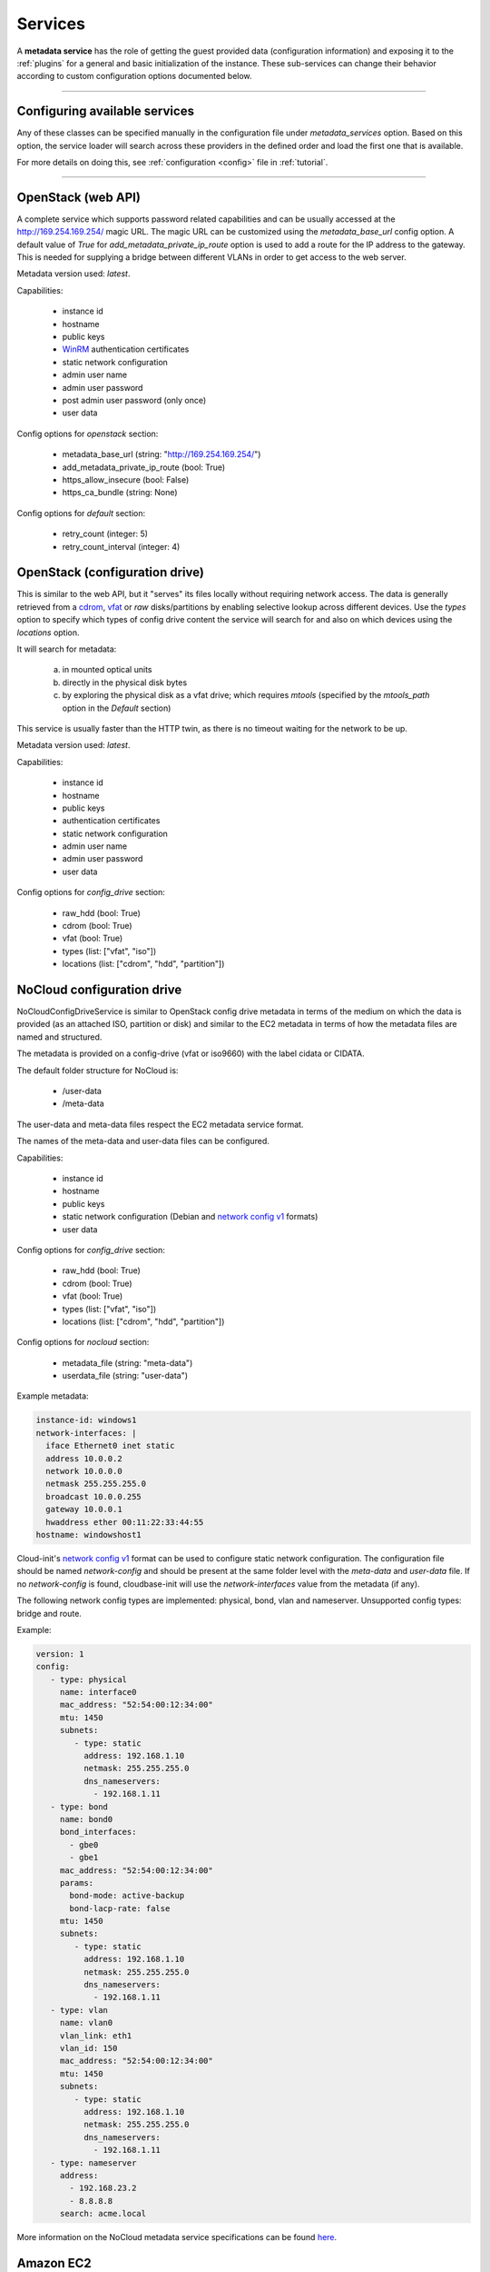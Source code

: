 Services
========

A **metadata service** has the role of getting the guest provided data
(configuration information) and exposing it to the :ref:`plugins` for a
general and basic initialization of the instance.
These sub-services can change their behavior according to custom
configuration options documented below.


------


Configuring available services
------------------------------

Any of these classes can be specified manually in the configuration file
under `metadata_services` option. Based on this option, the service loader
will search across these providers in the defined order and load the first
one that is available.

For more details on doing this, see :ref:`configuration <config>`
file in :ref:`tutorial`.


------


.. _httpservice:

OpenStack (web API)
-------------------

.. class:: cloudbaseinit.metadata.services.httpservice.HttpService

A complete service which supports password related capabilities and
can be usually accessed at the http://169.254.169.254/ magic URL.
The magic URL can be customized using the `metadata_base_url` config option.
A default value of *True* for `add_metadata_private_ip_route` option is used
to add a route for the IP address to the gateway. This is needed for supplying
a bridge between different VLANs in order to get access to the web server.

Metadata version used: `latest`.

Capabilities:

    * instance id
    * hostname
    * public keys
    * `WinRM <https://docs.microsoft.com/en-us/windows/win32/winrm/authentication-for-remote-connections#client-certificate-based-authentication>`_ authentication certificates
    * static network configuration
    * admin user name
    * admin user password
    * post admin user password (only once)
    * user data

Config options for `openstack` section:

    * metadata_base_url (string: "http://169.254.169.254/")
    * add_metadata_private_ip_route (bool: True)
    * https_allow_insecure (bool: False)
    * https_ca_bundle (string: None)

Config options for `default` section:

    * retry_count (integer: 5)
    * retry_count_interval (integer: 4)


.. _configdrive:

OpenStack (configuration drive)
-------------------------------

.. class:: cloudbaseinit.metadata.services.configdrive.ConfigDriveService

This is similar to the web API, but it "serves" its files locally without
requiring network access. The data is generally retrieved from a
`cdrom <https://en.wikipedia.org/wiki/ISO_9660>`_,
`vfat <https://en.wikipedia.org/wiki/File_Allocation_Table#VFAT>`_ or
*raw* disks/partitions by enabling selective lookup across different devices.
Use the `types` option to specify which types of config drive
content the service will search for and also on which devices using the
`locations` option.

It will search for metadata:

    a. in mounted optical units
    b. directly in the physical disk bytes
    c. by exploring the physical disk as a vfat drive; which requires
       *mtools* (specified by the `mtools_path` option in the `Default` section)

This service is usually faster than the HTTP twin, as there is no timeout
waiting for the network to be up.

Metadata version used: `latest`.

Capabilities:

    * instance id
    * hostname
    * public keys
    * authentication certificates
    * static network configuration
    * admin user name
    * admin user password
    * user data

Config options for `config_drive` section:

    * raw_hdd (bool: True)
    * cdrom (bool: True)
    * vfat (bool: True)
    * types (list: ["vfat", "iso"])
    * locations (list: ["cdrom", "hdd", "partition"])


.. _nocloudconfigdrive:

NoCloud configuration drive
-------------------------------

.. class:: cloudbaseinit.metadata.services.nocloudservice.NoCloudConfigDriveService

NoCloudConfigDriveService is similar to OpenStack config drive metadata in terms of
the medium on which the data is provided (as an attached ISO, partition or disk) and
similar to the EC2 metadata in terms of how the metadata files are named and structured.

The metadata is provided on a config-drive (vfat or iso9660) with the label cidata or CIDATA.

The default folder structure for NoCloud is:

  * /user-data
  * /meta-data

The user-data and meta-data files respect the EC2 metadata service format.

The names of the meta-data and user-data files can be configured.

Capabilities:

    * instance id
    * hostname
    * public keys
    * static network configuration (Debian and `network config v1
      <https://cloudinit.readthedocs.io/en/22.4.2/topics/network-config-format-v1.html>`__
      formats)
    * user data

Config options for `config_drive` section:

    * raw_hdd (bool: True)
    * cdrom (bool: True)
    * vfat (bool: True)
    * types (list: ["vfat", "iso"])
    * locations (list: ["cdrom", "hdd", "partition"])

Config options for `nocloud` section:

    * metadata_file (string: "meta-data")
    * userdata_file (string: "user-data")

Example metadata:

.. code-block:: yaml

    instance-id: windows1
    network-interfaces: |
      iface Ethernet0 inet static
      address 10.0.0.2
      network 10.0.0.0
      netmask 255.255.255.0
      broadcast 10.0.0.255
      gateway 10.0.0.1
      hwaddress ether 00:11:22:33:44:55
    hostname: windowshost1

Cloud-init's `network config v1
<https://cloudinit.readthedocs.io/en/latest/topics/network-config-format-v1.html>`_
format can be used to configure static network configuration.
The configuration file should be named `network-config` and should be present
at the same folder level with the `meta-data` and `user-data` file.
If no `network-config` is found, cloudbase-init will use the `network-interfaces`
value from the metadata (if any).

The following network config types are implemented: physical, bond, vlan and
nameserver.
Unsupported config types: bridge and route.

Example:

.. code-block:: yaml

    version: 1
    config:
       - type: physical
         name: interface0
         mac_address: "52:54:00:12:34:00"
         mtu: 1450
         subnets:
            - type: static
              address: 192.168.1.10
              netmask: 255.255.255.0
              dns_nameservers:
                - 192.168.1.11
       - type: bond
         name: bond0
         bond_interfaces:
           - gbe0
           - gbe1
         mac_address: "52:54:00:12:34:00"
         params:
           bond-mode: active-backup
           bond-lacp-rate: false
         mtu: 1450
         subnets:
            - type: static
              address: 192.168.1.10
              netmask: 255.255.255.0
              dns_nameservers:
                - 192.168.1.11
       - type: vlan
         name: vlan0
         vlan_link: eth1
         vlan_id: 150
         mac_address: "52:54:00:12:34:00"
         mtu: 1450
         subnets:
            - type: static
              address: 192.168.1.10
              netmask: 255.255.255.0
              dns_nameservers:
                - 192.168.1.11
       - type: nameserver
         address:
           - 192.168.23.2
           - 8.8.8.8
         search: acme.local

More information on the NoCloud metadata service specifications can be found
`here <https://cloudinit.readthedocs.io/en/latest/topics/datasources/nocloud.html>`_.

Amazon EC2
----------

.. class:: cloudbaseinit.metadata.services.ec2service.EC2Service

This is similar to the OpenStack HTTP service but is using a different
format for metadata endpoints and has general capabilities.

Metadata version used: `2009-04-04`.

Capabilities:

    * instance id
    * hostname
    * public keys
    * user data

Config options for `ec2` section:

    * metadata_base_url (string: "http://169.254.169.254/")
    * add_metadata_private_ip_route (bool: True)
    * https_allow_insecure (bool: False)
    * https_ca_bundle (string: None)

Config options for `default` section:

    * retry_count (integer: 5)
    * retry_count_interval (integer: 4)

.. note:: http://docs.aws.amazon.com/AWSEC2/latest/UserGuide/ec2-instance-metadata.html


Apache CloudStack
-----------------

.. class:: cloudbaseinit.metadata.services.cloudstack.CloudStack

Another web-based service which usually uses "10.1.1.1" or DHCP addresses for
retrieving content. If no metadata can be found at the `metadata_base_url`,
the service will look for the metadata at the DHCP server URL.

Capabilities:

    * instance id
    * hostname
    * public keys
    * admin user password
    * poll for, post, delete admin user password (each reboot)
    * user data

Config options for `cloudstack` section:

    * metadata_base_url (string: "http://10.1.1.1/")
    * password_server_port (int: 8080)
    * add_metadata_private_ip_route (bool: True)
    * https_allow_insecure (bool: False)
    * https_ca_bundle (string: None)

Config options for `default` section:

    * retry_count (integer: 5)
    * retry_count_interval (integer: 4)

.. note:: By design, this service can update the password anytime, so it will
          cause the `setuserpassword` plugin to run at every boot and
          by security concerns, the password is deleted right after retrieval
          and no updating will occur until a new password is available on the
          server.


OpenNebula Service
------------------

.. class:: cloudbaseinit.metadata.services.opennebulaservice.OpenNebulaService

The *OpenNebula* provider is related to configuration drive and searches for
a specific context file which holds all the available info. The provided
details are exposed as bash variables gathered in a shell script.

Capabilities:

    * hardcoded instance id to `iid-dsopennebula`
    * hostname
    * public keys
    * static network configuration
    * user data

Config options for `default` section:

    * retry_count (integer: 5)
    * retry_count_interval (integer: 4)


Ubuntu MaaS
-----------

.. class:: cloudbaseinit.metadata.services.maasservice.MaaSHttpService

This metadata service usually works with instances on baremetal and
uses web requests for retrieving the available exposed metadata. It uses
`OAuth <http://oauth.net/>`_ to secure the requests.

Metadata version used: `2012-03-01`.

Capabilities:

    * instance id
    * hostname
    * public keys
    * `WinRM <https://docs.microsoft.com/en-us/windows/win32/winrm/authentication-for-remote-connections#client-certificate-based-authentication>`_ authentication certificates
    * static network configuration
    * user data

Config options for `maas` section:

    * metadata_base_url (string: None)
    * oauth_consumer_key (string: None)
    * oauth_consumer_secret (string: None)
    * oauth_token_key (string: None)
    * oauth_token_secret (string: None)
    * https_allow_insecure (bool: False)
    * https_ca_bundle (string: None)

Config options for `default` section:

    * retry_count (integer: 5)
    * retry_count_interval (integer: 4)

.. note:: By design, the configuration options are set by an agent
          called `curtin <https://curtin.readthedocs.io/en/latest/topics/overview.html>`_
          which runs the hooks that set the config values.
          On Windows, these hooks need to be present in the root directory:
          `Windows curtin hooks <https://github.com/cloudbase/windows-curtin-hooks>`_.


Open Virtualization Format (OVF)
--------------------------------

.. class:: cloudbaseinit.metadata.services.ovfservice.OvfService

The *OVF* provider searches data from OVF environment ISO transport.

Capabilities:

    * instance id (hardcoded to `iid-ovf` if not present)
    * hostname
    * public keys
    * admin user name
    * admin user password
    * user data

Config options:

    * config_file_name (string: "ovf-env.xml")
    * drive_label (string: "OVF ENV")
    * ns (string: "oe")

Packet Service
--------------

.. class:: cloudbaseinit.metadata.services.packet.PacketService

`Packet <packet.net>`_ metadata service provides the metadata for baremetal servers
at the magic URL `https://metadata.packet.net/`.

Capabilities:

    * instance id
    * hostname
    * public keys
    * post admin user password (only once)
    * user data
    * call home on successful provision

Config options for `packet` section:

    * metadata_base_url (string: "https://metadata.packet.net/")
    * https_allow_insecure (bool: False)
    * https_ca_bundle (string: None)

Config options for `default` section:

    * retry_count (integer: 5)
    * retry_count_interval (integer: 4)


Azure Service
--------------

.. class:: cloudbaseinit.metadata.services.azureservice.AzureService

`Azure <https://azure.microsoft.com/>`_ metadata service provides the metadata
for Microsoft Azure cloud platform.

Azure metadata is offered via multiple sources like HTTP metadata, config-drive metadata
and KVP (Hyper-V Key-Value Pair Data Exchange).
This implementation uses only HTTP and config-drive metadata sources.

Azure service implements the interface to notify the cloud provider when the instance
has started provisioning, completed provisioning and if the provisioning failed.

Metadata version used: `2015-04-05`.

Capabilities:

    * instance id
    * hostname
    * public keys
    * `WinRM <https://docs.microsoft.com/en-us/windows/win32/winrm/authentication-for-remote-connections#client-certificate-based-authentication>`_ authentication certificates
    * admin user name
    * admin user password
    * user data
    * post RDP certificate thumbprint
    * provisioning status
    * Windows Update status
    * VM agent configuration
    * licensing configuration
    * ephemeral disk warning

Config options for `azure` section:

    * transport_cert_store_name (string: Windows Azure Environment")

Config options for `default` section:

    * retry_count (integer: 5)
    * retry_count_interval (integer: 4)

Empty Metadata Service
----------------------

.. class:: cloudbaseinit.metadata.services.base.EmptyMetadataService

The empty metadata service can be used to run plugins that do not
rely on metadata service information, like setting NTP, MTU,
extending volumes, local scripts execution, licensing, etc.

It can be used also as a fallback metadata service, in case no other
previous metadata service could be loaded.

EmptyMetadataService does not support the following plugins:
  * cloudbaseinit.plugins.windows.createuser.CreateUserPlugin
  * cloudbaseinit.plugins.common.setuserpassword.SetUserPasswordPlugin
  * cloudbaseinit.plugins.common.sshpublickeys.SetUserSSHPublicKeysPlugin
  * cloudbaseinit.plugins.windows.winrmcertificateauth.ConfigWinRMCertificateAuthPlugin

If any of the plugins defined above are executed,
they will fail with exception NotExistingMetadataException. The reason
for the hardcoded failure is that these plugins rely on metadata to execute
correctly. If metadata like username or password is not provided,
these plugins can lock or misconfigure the user, leading to unwanted problems.


.. note:: If a service returns an empty instance-id (like EmptyMetadataService does),
          all the plugins will be executed at every cloudbase-init run (reboot, service restart).
          Plugins that set NTP, MTU, extend volumes are idempotent and can be re-executed
          with no issues. Make sure that if you configure cloudbase-init to run local scripts,
          those local scripts are idempotent.


VMware GuestInfo Service
------------------------

.. class:: cloudbaseinit.metadata.services.vmwareguestinfoservice.VMwareGuestInfoService

VMwareGuestInfoService is a metadata service which uses VMware's rpctool to extract guest
metadata and userdata configured for machines running on VMware hypervisors.

The VMware RPC tool used to query the instance metadata and userdata needs to be present at
the config option path.

Both json and yaml are supported as metadata formats.
The metadata / userdata can be encoded in base64, gzip or gzip+base64.

Example metadata in yaml format:

  .. code-block:: yaml

    instance-id: cloud-vm
    local-hostname: cloud-vm
    admin-username: cloud-username
    admin-password: Passw0rd
    public-keys-data: |
      ssh-key 1
      ssh-key 2

This metadata content needs to be set as string in the guestinfo
dictionary, thus needs to be converted to base64 (it is recommended to
gzip it too).
To convert to gzip+base64 format:

.. code-block:: bash

    cat metadata.yml | gzip.exe -9 | base64.exe -w0

The output of the gzip+base64 conversion needs to be set in the instance guestinfo, along with
the encoding of the metadata / userdata.

For more information on how to achieve this, please check https://github.com/vmware/cloud-init-vmware-guestinfo#configuration

This is an example how to set the information from the instance:

.. code-block:: bash

    <rpctool_path> "info-set guestinfo.metadata <gzip+base64-encoded-metadata>"
    <rpctool_path> "info-set guestinfo.metadata.encoding gzip+base64"
    <rpctool_path> "info-set guestinfo.userdata <gzip+base64-encoded-userdata>"
    <rpctool_path> "info-set guestinfo.userdata.encoding gzip+base64"


Capabilities:

    * instance id
    * hostname
    * public keys
    * admin user name
    * admin user password
    * user data

Config options for `vmwareguestinfo` section:

    * vmware_rpctool_path (string: "%ProgramFiles%/VMware/VMware Tools/rpctool.exe")


Google Compute Engine Service
-----------------------------

.. class:: cloudbaseinit.metadata.services.gceservice.GCEService

`GCE <https://cloud.google.com/compute/>`_ metadata service provides
the metadata for instances running on Google Compute Engine.

GCE metadata is offered via an internal HTTP metadata endpoint, reachable at the magic URL
`http://metadata.google.internal/computeMetadata/v1/`. More information can be found in the GCE
metadata `documents <https://cloud.google.com/compute/docs/storing-retrieving-metadata#querying>`_.

To provide userdata to be executed by the instance (in cloud-config format, for example), use the
user-data and user-data-encoding instance metadata keys.

Capabilities:

    * instance id
    * hostname
    * public keys
    * user data

Config options for `gce` section:

    * metadata_base_url (string: http://metadata.google.internal/computeMetadata/v1/")
    * https_allow_insecure (bool: False)
    * https_ca_bundle (string: None)

Config options for `default` section:

    * retry_count (integer: 5)
    * retry_count_interval (integer: 4)
